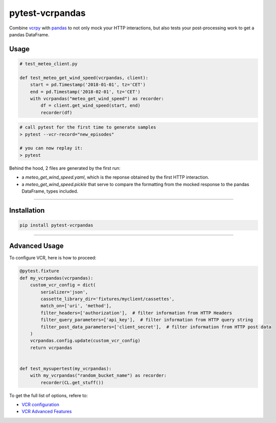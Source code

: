 .. |build| image:: https://travis-ci.com/gjeusel/pytest-vcrpandas.svg?branch=master
  :target: https://travis-ci.com/gjeusel/pytest-vcrpandas

.. |python| image:: https://img.shields.io/badge/python-3.6%2B-blue.svg
  :target: https://www.python.org/downloads/release/python-360/
  :alt: Python version 3.6+

.. |pypi| image:: https://badge.fury.io/py/pytest-vcrpandas.svg
  :target: https://pypi.python.org/pypi/pytest-vcrpandas/
  :alt: Pypi package

.. |license| image:: https://img.shields.io/github/license/gjeusel/pytest-vcrpandas.svg

================
pytest-vcrpandas
================
|build| |license| |python| |pypi|


Combine `vcrpy <https://github.com/kevin1024/vcrpy>`_ with
`pandas <https://github.com/pandas-dev/pandas>`_ to not only mock your HTTP interactions,
but also tests your post-processing work to get a pandas DataFrame.

Usage
-----

.. code:: python

    # test_meteo_client.py

    def test_meteo_get_wind_speed(vcrpandas, client):
        start = pd.Timestamp('2018-01-01', tz='CET')
        end = pd.Timestamp('2018-02-01', tz='CET')
        with vcrpandas("meteo_get_wind_speed") as recorder:
            df = client.get_wind_speed(start, end)
            recorder(df)


.. code:: bash

    # call pytest for the first time to generate samples
    > pytest --vcr-record="new_episodes"

    # you can now replay it:
    > pytest


Behind the hood, 2 files are generated by the first run:

- a *meteo_get_wind_speed.yaml*, which is the reponse obtained by
  the first HTTP interaction.
- a *meteo_get_wind_speed.pickle* that serve to compare the formatting from
  the mocked response to the pandas DataFrame, types included.


===============================

Installation
------------

.. code:: bash

    pip install pytest-vcrpandas

===============================


Advanced Usage
--------------

To configure VCR, here is how to proceed:


.. code:: python

  @pytest.fixture
  def my_vcrpandas(vcrpandas):
      custom_vcr_config = dict(
          serializer='json',
          cassette_library_dir='fixtures/myclient/cassettes',
          match_on=['uri', 'method'],
          filter_headers=['authorization'],  # filter information from HTTP Headers
          filter_query_parameters=['api_key'],  # filter information from HTTP query string
          filter_post_data_parameters=['client_secret'],  # filter information from HTTP post data
      )
      vcrpandas.config.update(custom_vcr_config)
      return vcrpandas


  def test_mysupertest(my_vcrpandas):
      with my_vcrpandas("random_bucket_name") as recorder:
          recorder(CL.get_stuff())


To get the full list of options, refere to:

- `VCR configuration <https://vcrpy.readthedocs.io/en/latest/configuration.html>`_
- `VCR Advanced Features <https://vcrpy.readthedocs.io/en/latest/advanced.html>`_
